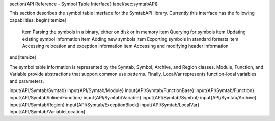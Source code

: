 \section{API Reference - Symbol Table Interface}
\label{sec:symtabAPI}

This section describes the symbol table interface for the SymtabAPI library. Currently this interface has the following capabilities:
\begin{itemize}
    \item Parsing the symbols in a binary, either on disk or in memory 
    \item Querying for symbols 
    \item Updating existing symbol information
    \item Adding new symbols 
    \item Exporting symbols in standard formats
    \item Accessing relocation and exception information
    \item Accessing and modifying header information
\end{itemize}

The symbol table information is represented by the Symtab, Symbol, Archive, and Region classes. Module, Function, and Variable provide abstractions that support common use patterns. Finally, LocalVar represents function-local variables and parameters. 

\input{API/Symtab/Symtab}
\input{API/Symtab/Module}
\input{API/Symtab/FunctionBase}
\input{API/Symtab/Function}
\input{API/Symtab/InlinedFunction}
\input{API/Symtab/Variable}
\input{API/Symtab/Symbol}
\input{API/Symtab/Archive}
\input{API/Symtab/Region}
\input{API/Symtab/ExceptionBlock}
\input{API/Symtab/LocalVar}
\input{API/Symtab/VariableLocation}
